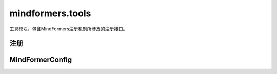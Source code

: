 mindformers.tools
===================

工具模块，包含MindFormers注册机制所涉及的注册接口。

注册
-----

.. mscnautosummary::
    :toctree: tools
    :nosignatures:

    mindformers.tools.register.MindFormerModuleType
    mindformers.tools.register.MindFormerRegister

MindFormerConfig
------------------

.. mscnautosummary::
    :toctree: tools
    :nosignatures:

    mindformers.tools.MindFormerConfig